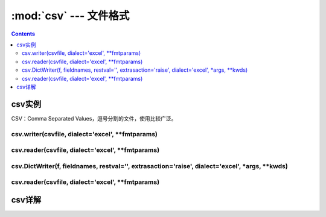 .. _python_csv:

======================================================================================================================================================
:mod:`csv` --- 文件格式
======================================================================================================================================================

.. contents::

csv实例
======================================================================================================================================================


CSV：Comma Separated Values，逗号分割的文件，使用比较广泛。



csv.writer(csvfile, dialect='excel', \*\*fmtparams)
------------------------------------------------------------------------------------------------------------------------------------------------------

.. code-block:: python
    :linenos:

    In [59]: import csv

    In [60]: with open("eggs.csv",'w',newline='') as f:
        ...:     fw=csv.writer(f,delimiter=' ',quotechar='!',quoting=csv.QUOTE_MINIMAL)
        ...:     fw.writerow([1,2,3,4])
        ...:     fw.writerow([2,3,4,5])
        ...:

csv.reader(csvfile, dialect='excel', \*\*fmtparams)
------------------------------------------------------------------------------------------------------------------------------------------------------

.. code-block:: python
    :linenos:

    In [61]: import csv

    In [62]: with open('eggs.csv',newline='') as f:
        ...:     fr=csv.reader(f,delimiter=' ',quotechar='|')
        ...:     for row in fr:
        ...:         print(','.join(row))
        ...:
    1,2,3,4
    2,3,4,5

csv.DictWriter(f, fieldnames, restval='', extrasaction='raise', dialect='excel', \*args, \*\*kwds)
------------------------------------------------------------------------------------------------------------------------------------------------------

.. code-block:: python
    :linenos:

    In [63]: import csv
        ...:
        ...: with open('names.csv', 'w', newline='') as csvfile:
        ...:     fieldnames = ['first_name', 'last_name']
        ...:     writer = csv.DictWriter(csvfile, fieldnames=fieldnames)
        ...:
        ...:     writer.writeheader()
        ...:     writer.writerow({'first_name': 'Baked', 'last_name': 'Beans'})
        ...:     writer.writerow({'first_name': 'Lovely', 'last_name': 'Spam'})
        ...:     writer.writerow({'first_name': 'Wonderful', 'last_name': 'Spam'})

csv.reader(csvfile, dialect='excel', \*\*fmtparams)
------------------------------------------------------------------------------------------------------------------------------------------------------

.. code-block:: python
    :linenos:

    In [64]: import csv

    In [65]: with open('names.csv', newline='') as csvfile:
        ...:     reader = csv.DictReader(csvfile)
        ...:     for row in reader:
        ...:         print(row['first_name'], row['last_name'])
        ...:
    Baked Beans
    Lovely Spam
    Wonderful Spam

csv详解
======================================================================================================================================================

